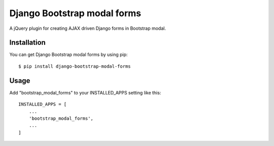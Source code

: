 
============================
Django Bootstrap modal forms
============================

A jQuery plugin for creating AJAX driven Django forms in Bootstrap modal.

Installation
============

You can get Django Bootstrap modal forms by using pip::

    $ pip install django-bootstrap-modal-forms

Usage
=====

Add "bootstrap_modal_forms" to your INSTALLED_APPS setting like this::

    INSTALLED_APPS = [
        ...
        'bootstrap_modal_forms',
        ...
    ]
